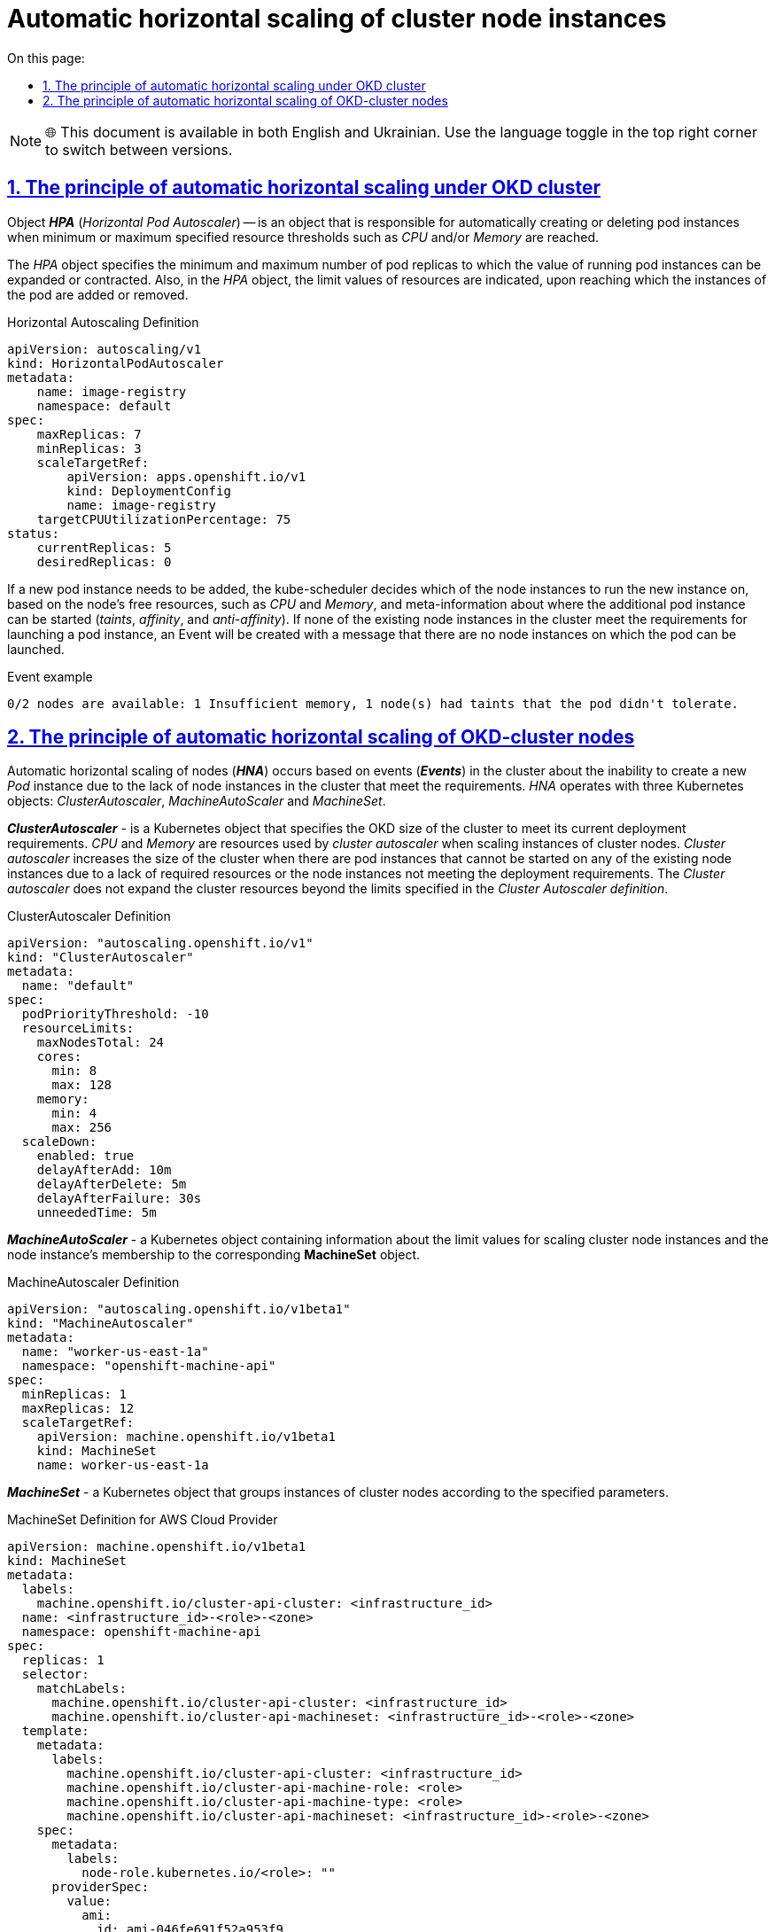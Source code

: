 :toc-title: On this page:
:toc: auto
:toclevels: 5
:experimental:
:sectnums:
:sectnumlevels: 5
:sectanchors:
:sectlinks:
:partnums:

//= Автоматичне горизонтальне масштабування екземплярів нод кластера
= Automatic horizontal scaling of cluster node instances

NOTE: 🌐 This document is available in both English and Ukrainian. Use the language toggle in the top right corner to switch between versions.

//== Принцип автоматичного горизонтального масштабування под OKD кластера
== The principle of automatic horizontal scaling under OKD cluster
////
Об‘єкт *_HPA_* (_Horizontal Pod Autoscaler_) -- це об‘єкт, який відповідає за автоматичне створення або видалення екземплярів под при досягненні мінімальних чи максимальних заданих граничних значень ресурсів, таких як _CPU_ та/або _Memory_.

В об'єкті _HPA_ задається мінімальна та максимальна кількість реплік подів, до якої може бути розширено чи звужено значення запущених екземплярів подів. Також в об'єкті _HPA_ вказуються граничні значення ресурсів, при досягненні яких відбувається додавання або видалення екземплярів под.
////
Object *_HPA_* (_Horizontal Pod Autoscaler_) -- is an object that is responsible for automatically creating or deleting pod instances when minimum or maximum specified resource thresholds such as _CPU_ and/or _Memory_ are reached.

The _HPA_ object specifies the minimum and maximum number of pod replicas to which the value of running pod instances can be expanded or contracted. Also, in the _HPA_ object, the limit values of resources are indicated, upon reaching which the instances of the pod are added or removed.

.Horizontal Autoscaling Definition
----
apiVersion: autoscaling/v1
kind: HorizontalPodAutoscaler
metadata:
    name: image-registry
    namespace: default
spec:
    maxReplicas: 7
    minReplicas: 3
    scaleTargetRef:
        apiVersion: apps.openshift.io/v1
        kind: DeploymentConfig
        name: image-registry
    targetCPUUtilizationPercentage: 75
status:
    currentReplicas: 5
    desiredReplicas: 0
----

//У разі необхідності, потрібно додати новий екземпляр поди, _kube-scheduler_ приймає рішення, на якій із інстансів нод буде запущений новий екземпляр, базуючись на вільних ресурсах ноди, таких як _CPU_ та _Memory_, та метаінформації про те, де додатковий екземпляр пода може бути запущений (_taints_, _affinity_ та _anti-affinity_). Якщо жодна з існуючих екземплярів нод в кластері не відповідає вимогам для запуску екземпляру пода, буде створений Event з повідомленням про те, що відсутні екземпляри нод, на яких може бути запущений под.

If a new pod instance needs to be added, the kube-scheduler decides which of the node instances to run the new instance on, based on the node's free resources, such as _CPU_ and _Memory_, and meta-information about where the additional pod instance can be started (_taints_, _affinity_, and _anti-affinity_). If none of the existing node instances in the cluster meet the requirements for launching a pod instance, an Event will be created with a message that there are no node instances on which the pod can be launched.

.Event example
----
0/2 nodes are available: 1 Insufficient memory, 1 node(s) had taints that the pod didn't tolerate.
----

//== Принцип автоматичного горизонтального масштабування нод OKD-кластера
== The principle of automatic horizontal scaling of OKD-cluster nodes

//Автоматичне горизонтальне масштабування нод (*_HNA_*) відбувається на основі подій (*_Events_*) в кластері про неможливість створити новий екземпляр _Pod_ через відсутність екземплярів нод в кластері, що відповідають вимогам. _HNA_ оперує трьома об‘єктами Kubernetes: _ClusterAutoscaler_, _MachineAutoScaler_ і _MachineSet_.

Automatic horizontal scaling of nodes (*_HNA_*) occurs based on events (*_Events_*) in the cluster about the inability to create a new _Pod_ instance due to the lack of node instances in the cluster that meet the requirements. _HNA_ operates with three Kubernetes objects: _ClusterAutoscaler_, _MachineAutoScaler_ and _MachineSet_.

//*_ClusterAutoscaler_* - об‘єкт Kubernetes, в якому задається розмір OKD кластера для досягнення його поточних вимог розгортання. _CPU_ і _Memory_ - ресурси, якими оперує _cluster autoscaler_ при масштабуванні екземплярів нод кластера. _Cluster authoscaler_ збільшує розмір кластеру коли існують екземпляри подів, які не можуть бути запущені на жодній з існуючих екземплярів нод через відсутність необхідних ресурсів або невідповідність екземплярів нод вимогам розгортання. _Cluster autoscaler_ не розширяє ресурси кластера за межі граничних лімітів, вказаних в _Cluster Autoscaler definition_.

*_ClusterAutoscaler_* - is a Kubernetes object that specifies the OKD size of the cluster to meet its current deployment requirements. _CPU_ and _Memory_ are resources used by _cluster autoscaler_ when scaling instances of cluster nodes. _Cluster autoscaler_ increases the size of the cluster when there are pod instances that cannot be started on any of the existing node instances due to a lack of required resources or the node instances not meeting the deployment requirements. The _Cluster autoscaler_ does not expand the cluster resources beyond the limits specified in the _Cluster Autoscaler definition_.

.ClusterAutoscaler Definition
----
apiVersion: "autoscaling.openshift.io/v1"
kind: "ClusterAutoscaler"
metadata:
  name: "default"
spec:
  podPriorityThreshold: -10
  resourceLimits:
    maxNodesTotal: 24
    cores:
      min: 8
      max: 128
    memory:
      min: 4
      max: 256
  scaleDown:
    enabled: true
    delayAfterAdd: 10m
    delayAfterDelete: 5m
    delayAfterFailure: 30s
    unneededTime: 5m
----

//*_MachineAutoScaler_* - об‘єкт Kubernetes, що містить інформацію про граничні значення для масштабування екземплярів нод кластера та приналежність екземпляру ноди до відповідного *MachineSet* об‘єкту.
*_MachineAutoScaler_* - a Kubernetes object containing information about the limit values for scaling cluster node instances and the node instance's membership to the corresponding *MachineSet* object.

.MachineAutoscaler Definition
----
apiVersion: "autoscaling.openshift.io/v1beta1"
kind: "MachineAutoscaler"
metadata:
  name: "worker-us-east-1a"
  namespace: "openshift-machine-api"
spec:
  minReplicas: 1
  maxReplicas: 12
  scaleTargetRef:
    apiVersion: machine.openshift.io/v1beta1
    kind: MachineSet
    name: worker-us-east-1a
----

//*_MachineSet_* - об‘єкт Kubernetes, що групує екземляри нод кластера по заданим параметрам.
*_MachineSet_* - a Kubernetes object that groups instances of cluster nodes according to the specified parameters.

.MachineSet Definition for AWS Cloud Provider
----
apiVersion: machine.openshift.io/v1beta1
kind: MachineSet
metadata:
  labels:
    machine.openshift.io/cluster-api-cluster: <infrastructure_id>
  name: <infrastructure_id>-<role>-<zone>
  namespace: openshift-machine-api
spec:
  replicas: 1
  selector:
    matchLabels:
      machine.openshift.io/cluster-api-cluster: <infrastructure_id>
      machine.openshift.io/cluster-api-machineset: <infrastructure_id>-<role>-<zone>
  template:
    metadata:
      labels:
        machine.openshift.io/cluster-api-cluster: <infrastructure_id>
        machine.openshift.io/cluster-api-machine-role: <role>
        machine.openshift.io/cluster-api-machine-type: <role>
        machine.openshift.io/cluster-api-machineset: <infrastructure_id>-<role>-<zone>
    spec:
      metadata:
        labels:
          node-role.kubernetes.io/<role>: ""
      providerSpec:
        value:
          ami:
            id: ami-046fe691f52a953f9
          apiVersion: awsproviderconfig.openshift.io/v1beta1
          blockDevices:
            - ebs:
                iops: 0
                volumeSize: 120
                volumeType: gp2
          credentialsSecret:
            name: aws-cloud-credentials
          deviceIndex: 0
          iamInstanceProfile:
            id: <infrastructure_id>-worker-profile
          instanceType: m4.large
          kind: AWSMachineProviderConfig
          placement:
            availabilityZone: us-east-1a
            region: us-east-1
          securityGroups:
            - filters:
                - name: tag:Name
                  values:
                    - <infrastructure_id>-worker-sg
          subnet:
            filters:
              - name: tag:Name
                values:
                  - <infrastructure_id>-private-us-east-1a
          tags:
            - name: kubernetes.io/cluster/<infrastructure_id>
              value: owned
          userDataSecret:
            name: worker-user-data
----

.Horizontal Node Autoscaling
image:architecture/container-platform/horizontal_node_autoscaling.png[]
////
*_HPA_* - (https://docs.okd.io/latest/nodes/pods/nodes-pods-autoscaling.html[_Horisontal Pod Autoscaler_]) - об‘єкт Kubernetes, що автоматично обновляє робочий ресурс (такі як _Deployment_ чи _StatefulSet_), з метою для автоматичного масштабування робочих ресурсів відповідно до вимог.

** *RC* - (https://kubernetes.io/docs/concepts/workloads/controllers/replicationcontroller/[_Replication Controller_]) - об‘єкт Kubernetes, який забезпечує що відповідна кількість реплік pod  буде запущена в будь який момент. ReplicationController ensures that a specified number of pod replicas are running at any one time.
** *DC* - (https://kubernetes.io/docs/concepts/workloads/controllers/deployment/[_Deployment Configuration_]) - об‘єкт Kubernetes, який включає один або кілька Replication Controllers, що містить часовий стейт деплоймента, як темплейт для об‘єкта pod.

*_HNA_* - (https://docs.okd.io/latest/machine_management/applying-autoscaling.html[_Horisontal Node Autoscaler_]) - процес, що включає об‘єкти Kubernetes, які забезпечують автоматичне горизонтальне масштабування нод кластера.

** *ClusterAutoscaler* - cluster autoscaler конфігурує розмір OKD кластера для досягнення його поточних deployment вимог.
** *MachineAutoscaler* - machine autoscaler конфігурує кількість інстансів нод в  MachinSet, що розгортаються в OKD кластері.
////
*_HPA_* - (https://docs.okd.io/latest/nodes/pods/nodes-pods-autoscaling.html[_Horisontal Pod Autoscaler_]) - a Kubernetes object that automatically updates a worker resource (such as a _Deployment_ or _StatefulSet_) in order to automatically scale worker resources as required.

** *RC* - (https://kubernetes.io/docs/concepts/workloads/controllers/replicationcontroller/[_Replication Controller_]) - a Kubernetes object that ensures that the appropriate number of pod replicas are running at any given time. ReplicationController ensures that a specified number of pod replicas are running at any one time.
** *DC* - (https://kubernetes.io/docs/concepts/workloads/controllers/deployment/[_Deployment Configuration_]) - a Kubernetes object that includes one or more Replication Controllers containing the temporal state of the deployment as a template for the pod object.

*_HNA_* - (https://docs.okd.io/latest/machine_management/applying-autoscaling.html[_Horisontal Node Autoscaler_]) - a process involving Kubernetes objects that provide automatic horizontal scaling of cluster nodes.

** *ClusterAutoscaler* - cluster autoscaler configures the size of the OKD cluster to meet its current deployment requirements.
** *MachineAutoscaler* - machine autoscaler configures the number of MachinSet node instances deployed in the OKD cluster.
